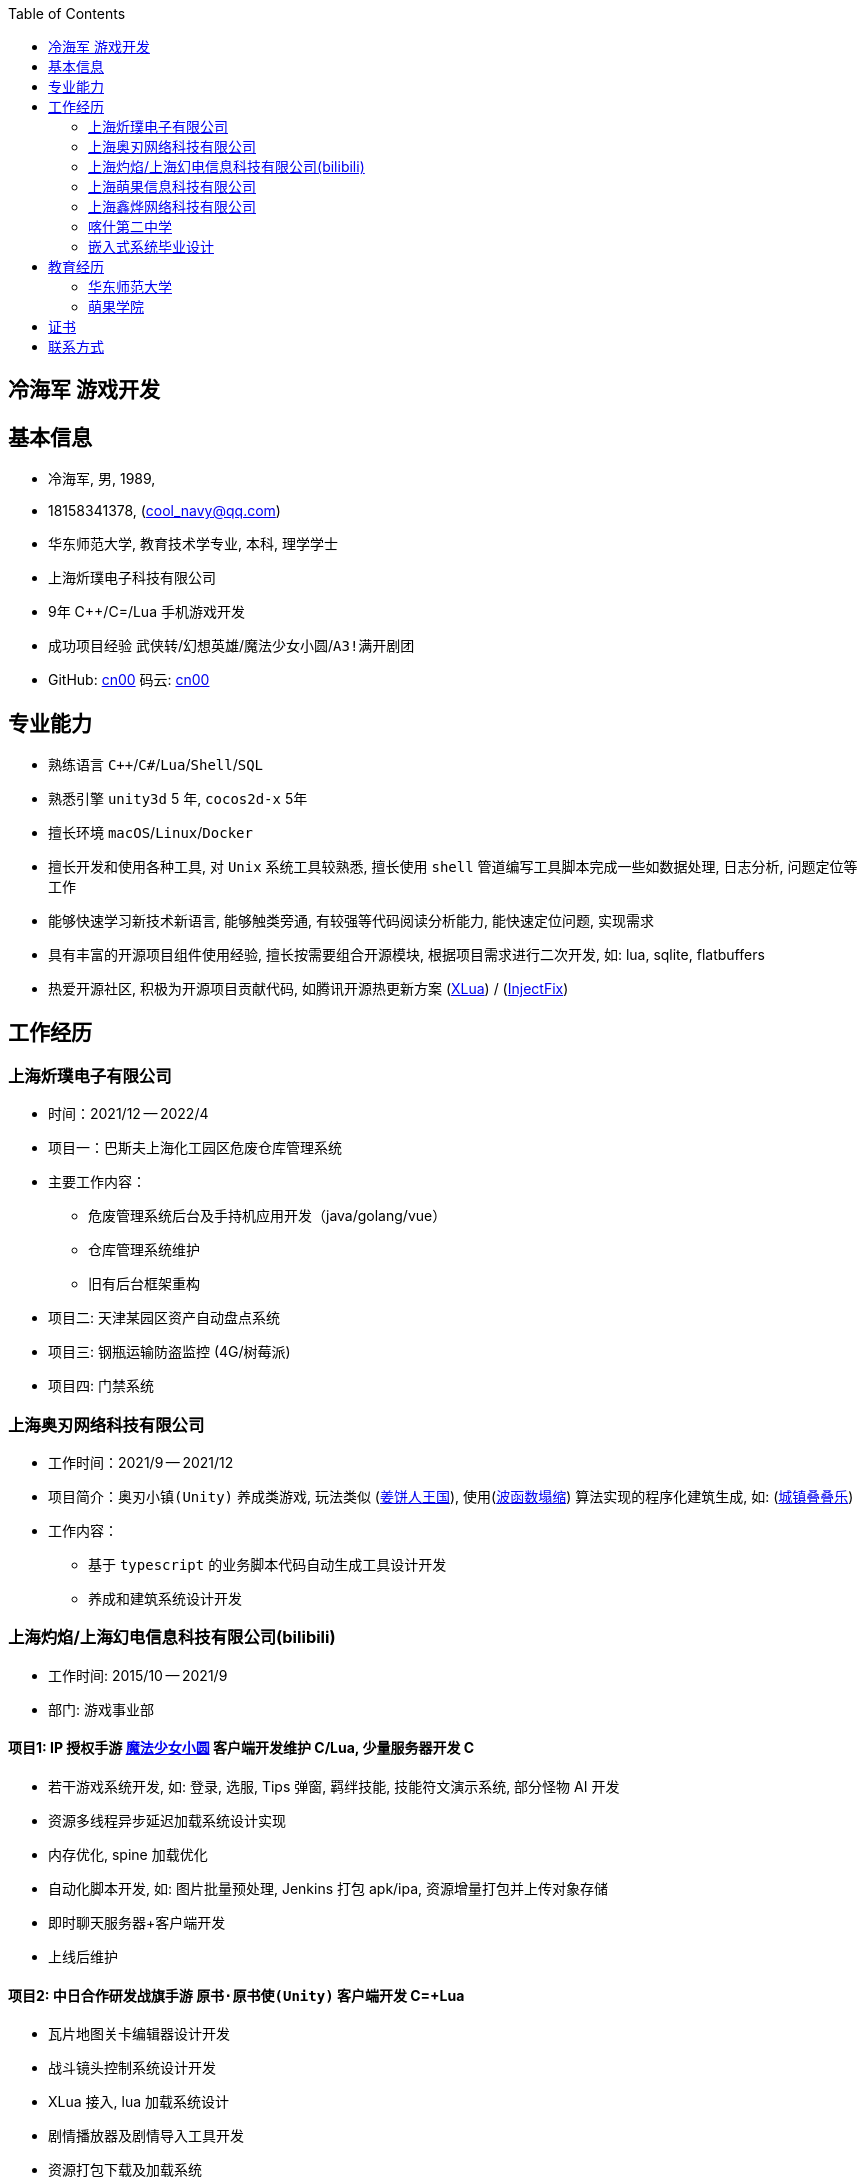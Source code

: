 :toc: right
:level: 3

== 冷海军 游戏开发

== 基本信息
- 冷海军, 男, 1989, 
- 18158341378, (mailto:cool_navy@qq.com[cool_navy@qq.com])
- 华东师范大学, 教育技术学专业, 本科, 理学学士
- 上海炘璞电子科技有限公司
- 9年 C++/C=/Lua 手机游戏开发
- 成功项目经验 `武侠转`/`幻想英雄`/`魔法少女小圆`/`A3!满开剧团`
- GitHub: https://github.com/cn00[cn00] 码云: https://gitee.com/cnoo[cn00]

== 专业能力
- 熟练语言 `C++`/`C#`/`Lua`/`Shell`/`SQL`
- 熟悉引擎 `unity3d` 5 年, `cocos2d-x` 5年
- 擅长环境 `macOS`/`Linux`/`Docker`
- 擅长开发和使用各种工具, 对 `Unix` 系统工具较熟悉, 
擅长使用 `shell` 管道编写工具脚本完成一些如数据处理, 日志分析, 问题定位等工作
- 能够快速学习新技术新语言, 能够触类旁通, 有较强等代码阅读分析能力, 能快速定位问题, 实现需求
- 具有丰富的开源项目组件使用经验, 擅长按需要组合开源模块, 根据项目需求进行二次开发, 如: lua, sqlite, flatbuffers
- 热爱开源社区, 积极为开源项目贡献代码, 如腾讯开源热更新方案 (https://github.com/Tencent/xlua.git[XLua]) / (https://github.com/Tencent/InjectFix.git[InjectFix])


== 工作经历

=== 上海炘璞电子有限公司
- 时间：2021/12 -- 2022/4
- 项目一：巴斯夫上海化工园区危废仓库管理系统
- 主要工作内容：
  * 危废管理系统后台及手持机应用开发（java/golang/vue）
  * 仓库管理系统维护
  * 旧有后台框架重构
- 项目二: 天津某园区资产自动盘点系统
- 项目三: 钢瓶运输防盗监控 (4G/树莓派)
- 项目四: 门禁系统


=== 上海奥刃网络科技有限公司
- 工作时间：2021/9 -- 2021/12
- 项目简介：`奥刃小镇(Unity)` 养成类游戏, 玩法类似 (https://www.cookierun-kingdom.com/zh-Hant[姜饼人王国]), 使用(https://github.com/mxgmn/WaveFunctionCollapse[波函数塌缩]) 算法实现的程序化建筑生成, 如: (https://www.bilibili.com/video/BV1Xy4y127CB[城镇叠叠乐])
- 工作内容：
 * 基于 `typescript` 的业务脚本代码自动生成工具设计开发
 * 养成和建筑系统设计开发

=== 上海灼焰/上海幻电信息科技有限公司(bilibili)
- 工作时间: 2015/10 -- 2021/9
- 部门: 游戏事业部

==== 项目1: IP 授权手游 https://www.bilibili.com/video/BV1ps411s7[魔法少女小圆] 客户端开发维护 C++/Lua, 少量服务器开发 C++
 * 若干游戏系统开发, 如: 登录, 选服, Tips 弹窗, 羁绊技能, 技能符文演示系统, 部分怪物 AI 开发
 * 资源多线程异步延迟加载系统设计实现
 * 内存优化, spine 加载优化
 * 自动化脚本开发, 如: 图片批量预处理, Jenkins 打包 apk/ipa, 资源增量打包并上传对象存储
 * 即时聊天服务器+客户端开发
 * 上线后维护

==== 项目2: 中日合作研发战旗手游 `原书·原书使(Unity)` 客户端开发 C=+Lua
 * 瓦片地图关卡编辑器设计开发
 * 战斗镜头控制系统设计开发
 * XLua 接入, lua 加载系统设计
 * 剧情播放器及剧情导入工具开发
 * 资源打包下载及加载系统

==== 项目3: `战棋·野望(Unity)` 客户端开发 C++
 * 战棋类独立游戏项目
 * 剧情导入工具开发
 * 剧情播放器开发

==== 项目4: 组内自发项目 `歌牌:唐诗百人一首(Unity)`  C++/Lua
 * 单人一周实现局域网游戏大厅, 匹配联机对战核心功能 
 * 局域网联机(基于 UDP 广播, Android, iOS, Windows, macOS 无差别对等连接)
 * 局域网对战(TCP)
 * 游戏大厅, 房间组队, 即时对战
 * 单日实现诗词大会(https://www.bilibili.com/video/BV1AJ411R7w3[圆周率飞花令])玩法
 * 诗歌数据爬取格式化导入 sqlite 数据库

==== 本地化项目
image:img/m100.png[m100]https://game.bilibili.com/100p[梦王国与沉睡的100王子],
image:img/a3.png[a3]http://a3.biligame.com[A3! 满开剧团],
image:img/nier.jpg[nier]https://www.biligame.com/detail/?id=105030[尼尔·重生]

- 同步合并日本源代码新版本
- 运营活动开发
- 待翻译资源提取合并回填工具开发 (shell/lua/C++/SQL)
- 代码热更方案设计实现(XLua/InjectFix)
- 客户端 Android/iOS 及服务器 SDK 接入及更新
- 服务器 Docker 化部署, 及容器编排
- 自动化 shell/Jenkins 脚本开发
- 服务器本地化移植 `PHP/Golang/Java/Kotlin`, 如: `AWS/GoogleDriver`， 添加阿里云腾讯云支持 `AliyunOSS/TencentCOS` (Golang/Kotlin)
- 自建兼容 aws/s3 的对象存储服务
- 客户端资源上传 aws/oss/cos 工具开发 `Golang`

=== 上海萌果信息科技有限公司 
- 工作时间: 2014/02 -- 2015/10
- 项目简介: 幻想英雄 http://hxyx.gamed9.com[官网] https://www.bilibili.com/video/BV1jb411e7NU[Video] 客户端开发加部分服务器开发 (C++)
 * 若干游戏玩法系统开发
 * 场景编辑器维护(Qt5)
 * 语音+文本+表情包即时聊天系统开发
 * 多国多语言版本开发维护
 * 参照 (https://github.com/Microsoft/cocos2d-x[Microsoft/cocos2d-x]) 移植 `WP8` 版本,
  并完全负责内购上架发布等工作, 成为 WP8 平台仅有的几款游戏之一
 * 服务器 Android 版本移植(个人兴趣研究, 实现了几乎任意手游的单机化)


=== 上海鑫烨网络科技有限公司
- 工作时间: 2013/03 -- 2014/02
- 项目简介: `武侠传`/`女神降临(cocos2d)` 客户端开发维护 C++, 服务器 PHP
 * 六宫格战斗系统开发
 * iOS 版本移植
 * 内存优化(基于 cache + sqlite)
 * 多人伪即时在线系统开发
 * 文本即时聊天系统开发


=== 喀什第二中学 
- 时间: 2012/07 -- 2013/02
- 主要内容: 
 * 高二年级 `算法与程序设计` 选修课老师, 
 * 学生信息数据库管理(foxbase), 排课工具开发(Excel).


=== 嵌入式系统毕业设计
- 项目：C51 单片机声控小车
- 主要工作：
 * 软件：基于声像定位原理的算法设计和实现
 * 硬件：基于 C51 单片机的电路设计，Keil 代码编写调试， Proteus 电路仿真和硬件组装实现


== 教育经历
=== 华东师范大学 
- 时间: 2008/09 --2012/06 
- 专业: 教育技术学, 本科

=== 萌果学院 
- 时间: 2014/03 -- 2015/04
- 公司内部经验分享, 如: 不同机型适配方案, `jsb` 项目开发流程, `cocos2d` 新版引擎特性等. 
- 本人先后分享了多线程异步加载和延迟加载, `WindowsPhone` 移植和上架流程等经验.

== 证书
- 毕业证书, 2012/07, *102691201205001202*
- 学士学位证书, 2012/07, *1026942012001188*
- 计算机等级二级(C语言), 2011/10 
- 英语四级, 2011/09, 能够熟练查阅浏览系统手册及博客技术论坛, 编写注释文档.

== 联系方式
- 手机: 181-5834-1378 
- Email: <cool_navy@qq.com> 
- QQ: 897469961
- 微信: cool_navy


//| ![QQ](../img/qq.qr.300.jpg) | ![wx](../img/wx.qr.300.jpg) |

